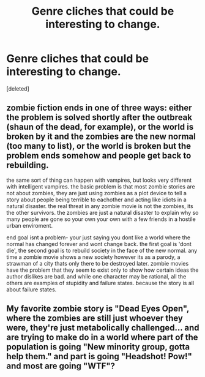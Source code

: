 #+TITLE: Genre cliches that could be interesting to change.

* Genre cliches that could be interesting to change.
:PROPERTIES:
:Score: 3
:DateUnix: 1536928834.0
:DateShort: 2018-Sep-14
:END:
[deleted]


** zombie fiction ends in one of three ways: either the problem is solved shortly after the outbreak (shaun of the dead, for example), or the world is broken by it and the zombies are the new normal (too many to list), or the world is broken but the problem ends somehow and people get back to rebuilding.

the same sort of thing can happen with vampires, but looks very different with intelligent vampires. the basic problem is that most zombie stories are not about zombies, they are just using zombies as a plot device to tell a story about people being terrible to eachother and acting like idiots in a natural disaster. the real threat in any zombie movie is not the zombies, its the other survivors. the zombies are just a natural disaster to explain why so many people are gone so your own your own with a few friends in a hostile urban enviroment.

end goal isnt a problem- your just saying you dont like a world where the normal has changed forever and wont change back. the first goal is 'dont die', the second goal is to rebuild society in the face of the new normal. any time a zombie movie shows a new society however its as a parody, a strawman of a city thats only there to be destroyed later. zombie movies have the problem that they seem to exist only to show how certain ideas the author dislikes are bad. and while one character may be rational, all the others are examples of stupidity and failure states. because the story is all about failure states.
:PROPERTIES:
:Author: Teulisch
:Score: 4
:DateUnix: 1536932380.0
:DateShort: 2018-Sep-14
:END:


** My favorite zombie story is "Dead Eyes Open", where the zombies are still just whoever they were, they're just metabolically challenged... and are trying to make do in a world where part of the population is going "New minority group, gotta help them." and part is going "Headshot! Pow!" and most are going "WTF"?
:PROPERTIES:
:Author: ArgentStonecutter
:Score: 3
:DateUnix: 1536930465.0
:DateShort: 2018-Sep-14
:END:

